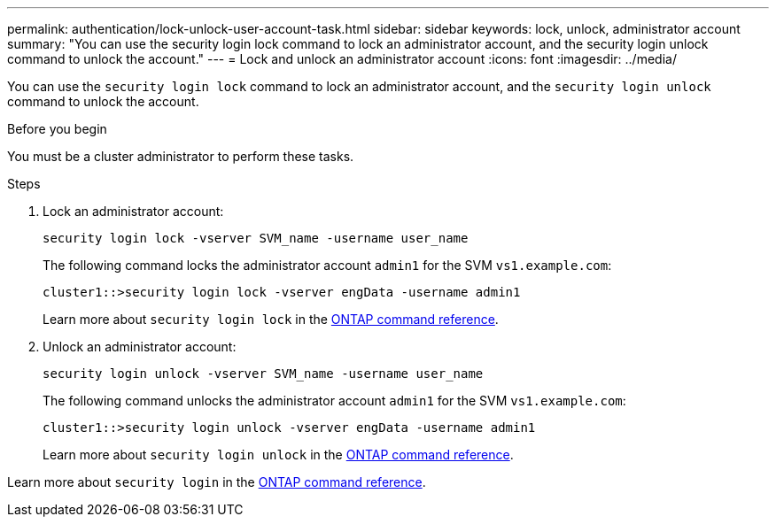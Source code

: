 ---
permalink: authentication/lock-unlock-user-account-task.html
sidebar: sidebar
keywords: lock, unlock, administrator account
summary: "You can use the security login lock command to lock an administrator account, and the security login unlock command to unlock the account."
---
= Lock and unlock an administrator account
:icons: font
:imagesdir: ../media/

[.lead]
You can use the `security login lock` command to lock an administrator account, and the `security login unlock` command to unlock the account.

.Before you begin

You must be a cluster administrator to perform these tasks.

.Steps

. Lock an administrator account:
+
`security login lock -vserver SVM_name -username user_name`
+
The following command locks the administrator account `admin1` for the SVM ``vs1.example.com``:
+
----
cluster1::>security login lock -vserver engData -username admin1
----
+
Learn more about `security login lock` in the link:https://docs.netapp.com/us-en/ontap-cli/security-login-lock.html[ONTAP command reference^].

. Unlock an administrator account:
+
`security login unlock -vserver SVM_name -username user_name`
+
The following command unlocks the administrator account `admin1` for the SVM ``vs1.example.com``:
+
----
cluster1::>security login unlock -vserver engData -username admin1
----
+
Learn more about `security login unlock` in the link:https://docs.netapp.com/us-en/ontap-cli/security-login-unlock.html[ONTAP command reference^].

Learn more about `security login` in the link:https://docs.netapp.com/us-en/ontap-cli/search.html?q=security+login[ONTAP command reference^].

// 2025 Mar 31, ONTAPDOC-2758